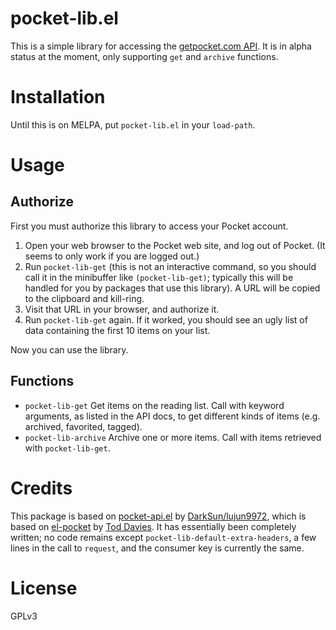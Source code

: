 * pocket-lib.el

This is a simple library for accessing the [[https://getpocket.com/developer/docs/v3/][getpocket.com API]].  It is in alpha status at the moment, only supporting =get= and =archive= functions.

* Installation

Until this is on MELPA, put =pocket-lib.el= in your =load-path=.

* Usage

** Authorize

First you must authorize this library to access your Pocket account.

1.  Open your web browser to the Pocket web site, and log out of Pocket.  (It seems to only work if you are logged out.)
2.  Run =pocket-lib-get= (this is not an interactive command, so you should call it in the minibuffer like ~(pocket-lib-get)~; typically this will be handled for you by packages that use this library).  A URL will be copied to the clipboard and kill-ring.
3.  Visit that URL in your browser, and authorize it.
4.  Run =pocket-lib-get= again.  If it worked, you should see an ugly list of data containing the first 10 items on your list.

Now you can use the library.

** Functions

+  =pocket-lib-get=  Get items on the reading list.  Call with keyword arguments, as listed in the API docs, to get different kinds of items (e.g. archived, favorited, tagged).
+  =pocket-lib-archive=  Archive one or more items.  Call with items retrieved with =pocket-lib-get=.

* Credits

This package is based on [[https://github.com/lujun9972/pocket-api.el][pocket-api.el]] by [[https://github.com/lujun9972/pocket-api.el][DarkSun/lujun9972]], which is based on [[https://github.com/pterygota/el-pocket][el-pocket]] by [[https://github.com/pterygota/el-pocket][Tod Davies]].  It has essentially been completely written; no code remains except =pocket-lib-default-extra-headers=, a few lines in the call to =request=, and the consumer key is currently the same.

* License

GPLv3
